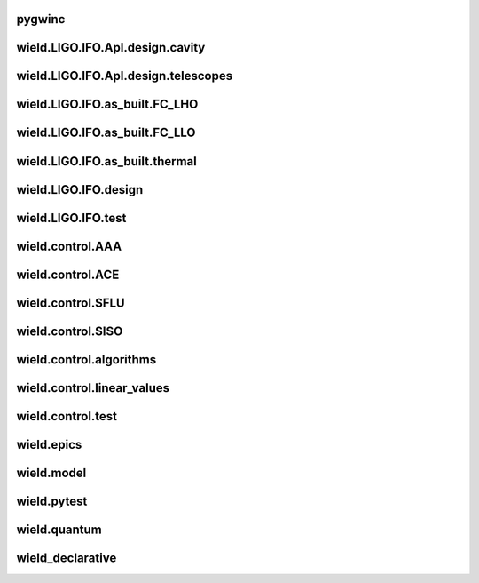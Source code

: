 
pygwinc
----------

.. autosummary::
   :recursive:
   :template: custom-module-template.rst
   :toctree: _autosummary

   pygwinc.test.budgets.test_budgets
   pygwinc.test.inherit.test_inherit
   pygwinc.test.noises.test_quantum
   pygwinc.test.struct.test_struct


wield.LIGO.IFO.Apl.design.cavity
-----------------------------------

.. autosummary::
   :recursive:
   :template: custom-module-template.rst
   :toctree: _autosummary

   wield.LIGO.IFO.Apl.design.cavity.T_FC_baffles
   wield.LIGO.IFO.Apl.design.cavity.T_FC_clipping
   wield.LIGO.IFO.Apl.design.cavity.T_FC_geometry


wield.LIGO.IFO.Apl.design.telescopes
---------------------------------------

.. autosummary::
   :recursive:
   :template: custom-module-template.rst
   :toctree: _autosummary

   wield.LIGO.IFO.Apl.design.telescopes.T_FC_A2L
   wield.LIGO.IFO.Apl.design.telescopes.T_FC_coatings
   wield.LIGO.IFO.Apl.design.telescopes.T_MM_CLF
   wield.LIGO.IFO.Apl.design.telescopes.T_MM_FCGS
   wield.LIGO.IFO.Apl.design.telescopes.T_MM_HAM8
   wield.LIGO.IFO.Apl.design.telescopes.T_MM_OPO
   wield.LIGO.IFO.Apl.design.telescopes.T_MM_PUMP
   wield.LIGO.IFO.Apl.design.telescopes.T_MM_SK
   wield.LIGO.IFO.Apl.design.telescopes.T_MM_SQZ
   wield.LIGO.IFO.Apl.design.telescopes.T_MM_SQZ_scans


wield.LIGO.IFO.as_built.FC_LHO
---------------------------------

.. autosummary::
   :recursive:
   :template: custom-module-template.rst
   :toctree: _autosummary

   wield.LIGO.IFO.as_built.FC_LHO.post_ZM123.T_LHO_MM_SQZ_ZM123
   wield.LIGO.IFO.as_built.FC_LHO.pre_ZM123.T_HAM7_projections
   wield.LIGO.IFO.as_built.FC_LHO.pre_ZM123.T_HAM7_projections2
   wield.LIGO.IFO.as_built.FC_LHO.pre_ZM123.T_LHO_MM_OPO
   wield.LIGO.IFO.as_built.FC_LHO.pre_ZM123.T_LHO_MM_PUMP
   wield.LIGO.IFO.as_built.FC_LHO.pre_ZM123.T_LHO_MM_SQZ
   wield.LIGO.IFO.as_built.FC_LHO.pre_ZM123.T_MM_SQZ_HAM7


wield.LIGO.IFO.as_built.FC_LLO
---------------------------------

.. autosummary::
   :recursive:
   :template: custom-module-template.rst
   :toctree: _autosummary

   wield.LIGO.IFO.as_built.FC_LLO.SQZT7_HD.T_LLO_HD
   wield.LIGO.IFO.as_built.FC_LLO.post_ZM123.T_LLO_MM_SQZ_ZM123
   wield.LIGO.IFO.as_built.FC_LLO.pre_ZM123.T_LLO_MM_FCGS
   wield.LIGO.IFO.as_built.FC_LLO.pre_ZM123.T_LLO_MM_PUMP
   wield.LIGO.IFO.as_built.FC_LLO.pre_ZM123.T_LLO_MM_SQZ
   wield.LIGO.IFO.as_built.FC_LLO.pre_ZM123.T_LLO_scatter


wield.LIGO.IFO.as_built.thermal
----------------------------------

.. autosummary::
   :recursive:
   :template: custom-module-template.rst
   :toctree: _autosummary

   wield.LIGO.IFO.as_built.thermal.T_MM_SQZ_OM2


wield.LIGO.IFO.design
------------------------

.. autosummary::
   :recursive:
   :template: custom-module-template.rst
   :toctree: _autosummary

   wield.LIGO.IFO.design.532_collimators.T_532_fibercol_MML
   wield.LIGO.IFO.design.532_collimators.T_MM_Alvaro
   wield.LIGO.IFO.design.532_collimators.T_OPO_col
   wield.LIGO.IFO.design.532_collimators.T_OPO_mm
   wield.LIGO.IFO.design.T_LIGO_A2L
   wield.LIGO.IFO.design.T_LIGO_MM
   wield.LIGO.IFO.design.T_LIGO_OMs
   wield.LIGO.IFO.design.T_LIGO_OPO


wield.LIGO.IFO.test
----------------------

.. autosummary::
   :recursive:
   :template: custom-module-template.rst
   :toctree: _autosummary

   wield.LIGO.IFO.test.test_LIGO
   wield.LIGO.IFO.test.test_LIGO_A2Lish


wield.control.AAA
--------------------

.. autosummary::
   :recursive:
   :template: custom-module-template.rst
   :toctree: _autosummary

   wield.control.AAA.test.test_AAA
   wield.control.AAA.test.test_AAA_algo
   wield.control.AAA.test.test_AAA_present


wield.control.ACE
--------------------

.. autosummary::
   :recursive:
   :template: custom-module-template.rst
   :toctree: _autosummary

   wield.control.ACE.test.test_electronics
   wield.control.ACE.test.test_lqe
   wield.control.ACE.test.test_reduce
   wield.control.ACE.test.test_statespace


wield.control.SFLU
---------------------

.. autosummary::
   :recursive:
   :template: custom-module-template.rst
   :toctree: _autosummary

   wield.control.SFLU.test.T_SFLU
   wield.control.SFLU.test.T_SFLU_DRFPMI
   wield.control.SFLU.test.T_SFLU_DRFPMI_build
   wield.control.SFLU.test.T_SFLU_FC
   wield.control.SFLU.test.T_SFLU_OPODRFPMI
   wield.control.SFLU.test.T_SFLU_nx


wield.control.SISO
---------------------

.. autosummary::
   :recursive:
   :template: custom-module-template.rst
   :toctree: _autosummary

   wield.control.SISO.test.test_SISO_c2d
   wield.control.SISO.test.test_SISO_conversion
   wield.control.SISO.test.test_SISO_delay
   wield.control.SISO.test.test_lqe_thiran
   wield.control.SISO.test.test_spectral_factorization_ZPK


wield.control.algorithms
---------------------------

.. autosummary::
   :recursive:
   :template: custom-module-template.rst
   :toctree: _autosummary

   wield.control.algorithms.statespace.dense.test.test_SS_algorithms
   wield.control.algorithms.statespace.dense.test.test_SS_models
   wield.control.algorithms.statespace.dense.test.test_delay
   wield.control.algorithms.statespace.dense.test.test_matrix


wield.control.linear_values
------------------------------

.. autosummary::
   :recursive:
   :template: custom-module-template.rst
   :toctree: _autosummary

   wield.control.linear_values.test.T_linear_values


wield.control.test
---------------------

.. autosummary::
   :recursive:
   :template: custom-module-template.rst
   :toctree: _autosummary

   wield.control.test.test_sidles_sigg


wield.epics
--------------

.. autosummary::
   :recursive:
   :template: custom-module-template.rst
   :toctree: _autosummary

   wield.epics.autocas.config.pytoml.test.test_parser
   wield.epics.autocas.config.pytoml.test.test_writer


wield.model
--------------

.. autosummary::
   :recursive:
   :template: custom-module-template.rst
   :toctree: _autosummary

   wield.model.optics.test.test_FP
   wield.model.pgraph.test.test_pgraph
   wield.model.system.algo_alm.test.test_FP_geom
   wield.model.system.test.test_algo_log
   wield.model.test.test_MM_FP


wield.pytest
---------------

.. autosummary::
   :recursive:
   :template: custom-module-template.rst
   :toctree: _autosummary

   wield.pytest.parse_collection.test.test_pytest_parse_collection
   wield.pytest.test.test_fixtures


wield.quantum
----------------

.. autosummary::
   :recursive:
   :template: custom-module-template.rst
   :toctree: _autosummary

   wield.quantum.test.T_Q_states
   wield.quantum.test.T_qop
   wield.quantum.test.T_qop_2022Jun
   wield.quantum.test.T_qop_Q
   wield.quantum.test.T_qop_gkp
   wield.quantum.test.T_qop_loss


wield_declarative
--------------------

.. autosummary::
   :recursive:
   :template: custom-module-template.rst
   :toctree: _autosummary

   wield_declarative.test.argparse.test_args
   wield_declarative.test.test_properties


